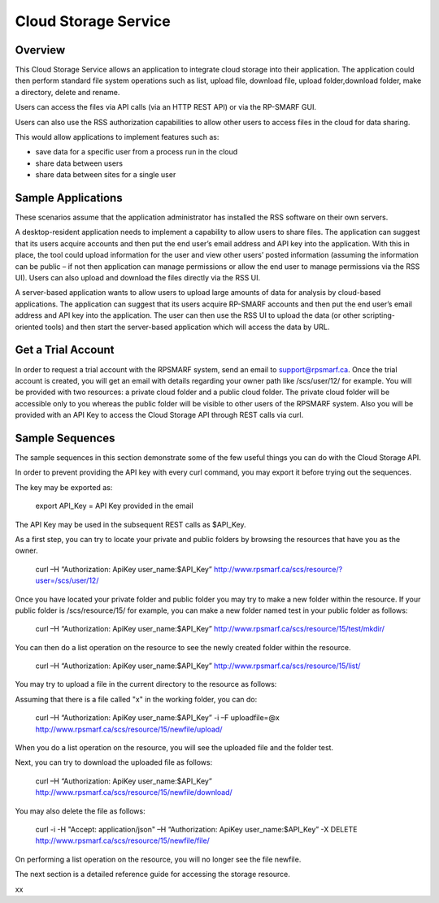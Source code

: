 Cloud Storage Service
=====================

Overview
--------
This Cloud Storage Service allows an application to integrate cloud storage into their application.  The application could then perform standard file system operations such as list, upload file, download file, upload folder,download folder, make a directory, delete and rename.

Users can access the files via API calls (via an HTTP REST API) or via the RP-SMARF GUI.

Users can also use the RSS authorization capabilities to allow other users to access files in the cloud for data sharing.

This would allow applications to implement features such as:

* save data for a specific user from a process run in the cloud
* share data between users
* share data between sites for a single user

Sample Applications
-------------------
These scenarios assume that the application administrator has installed the RSS software on their own servers.

A desktop-resident application needs to implement a capability to allow users to share files. The application can suggest that its users acquire accounts and then put the end user’s email address and API key into the application.  With this in place, the tool could upload information for the user and view other users’ posted information (assuming the information can be public – if not then application can manage permissions or allow the end user to manage permissions via the RSS UI).  Users can also upload and download the files directly via the RSS UI.

A server-based application wants to allow users to upload large amounts of data for analysis by cloud-based applications.  The application can suggest that its users acquire RP-SMARF accounts and then put the end user’s email address and API key into the application.  The user can then use the RSS UI to upload the data (or other scripting-oriented tools) and then start the server-based application which will access the data by URL.

Get a Trial Account
-------------------
In order to request a trial account with the RPSMARF system, send an email to support@rpsmarf.ca. Once the trial account is created, you will get an email with details regarding your owner path like /scs/user/12/ for example. You will be provided with two resources: a private cloud folder and a public cloud folder. The private cloud folder will be accessible only to you whereas the public folder will be visible to other users of the RPSMARF system. Also you will be provided with an API Key to access the Cloud Storage API through REST calls via curl.

Sample Sequences
----------------
The sample sequences in this section demonstrate some of the few useful things you can do with the Cloud Storage API. 

In order to prevent providing the API key with every curl command, you may export it before trying out the sequences.

The key may be exported as:

 export API_Key = API Key provided in the email

The API Key may be used in the subsequent REST calls as $API_Key.

As a first step, you can try to locate your private and public folders by browsing the resources that have you as the owner.

 curl –H “Authorization: ApiKey user_name:$API_Key” http://www.rpsmarf.ca/scs/resource/?user=/scs/user/12/

Once you have located your private folder and public folder you may try to make a new folder within the resource. If your public folder is /scs/resource/15/ for example, you can make a new folder named test in your public folder as follows:

 curl –H “Authorization: ApiKey user_name:$API_Key” http://www.rpsmarf.ca/scs/resource/15/test/mkdir/

You can then do a list operation on the resource to see the newly created folder within the resource.

 curl –H “Authorization: ApiKey user_name:$API_Key” http://www.rpsmarf.ca/scs/resource/15/list/

You may try to upload a file in the current directory to the resource as follows:

Assuming that there is a file called "x" in the working folder, you can do:

 curl –H “Authorization: ApiKey user_name:$API_Key” -i –F uploadfile=@x http://www.rpsmarf.ca/scs/resource/15/newfile/upload/

When you do a list operation on the resource, you will see the uploaded file and the folder test.

Next, you can try to download the uploaded file as follows:

 curl –H “Authorization: ApiKey user_name:$API_Key” http://www.rpsmarf.ca/scs/resource/15/newfile/download/

You may also delete the file as follows:

 curl -i -H "Accept: application/json" –H “Authorization: ApiKey user_name:$API_Key”  -X DELETE http://www.rpsmarf.ca/scs/resource/15/newfile/file/

On performing a list operation on the resource, you will no longer see the file newfile.

The next section is a detailed reference guide for accessing the storage resource.

xx
